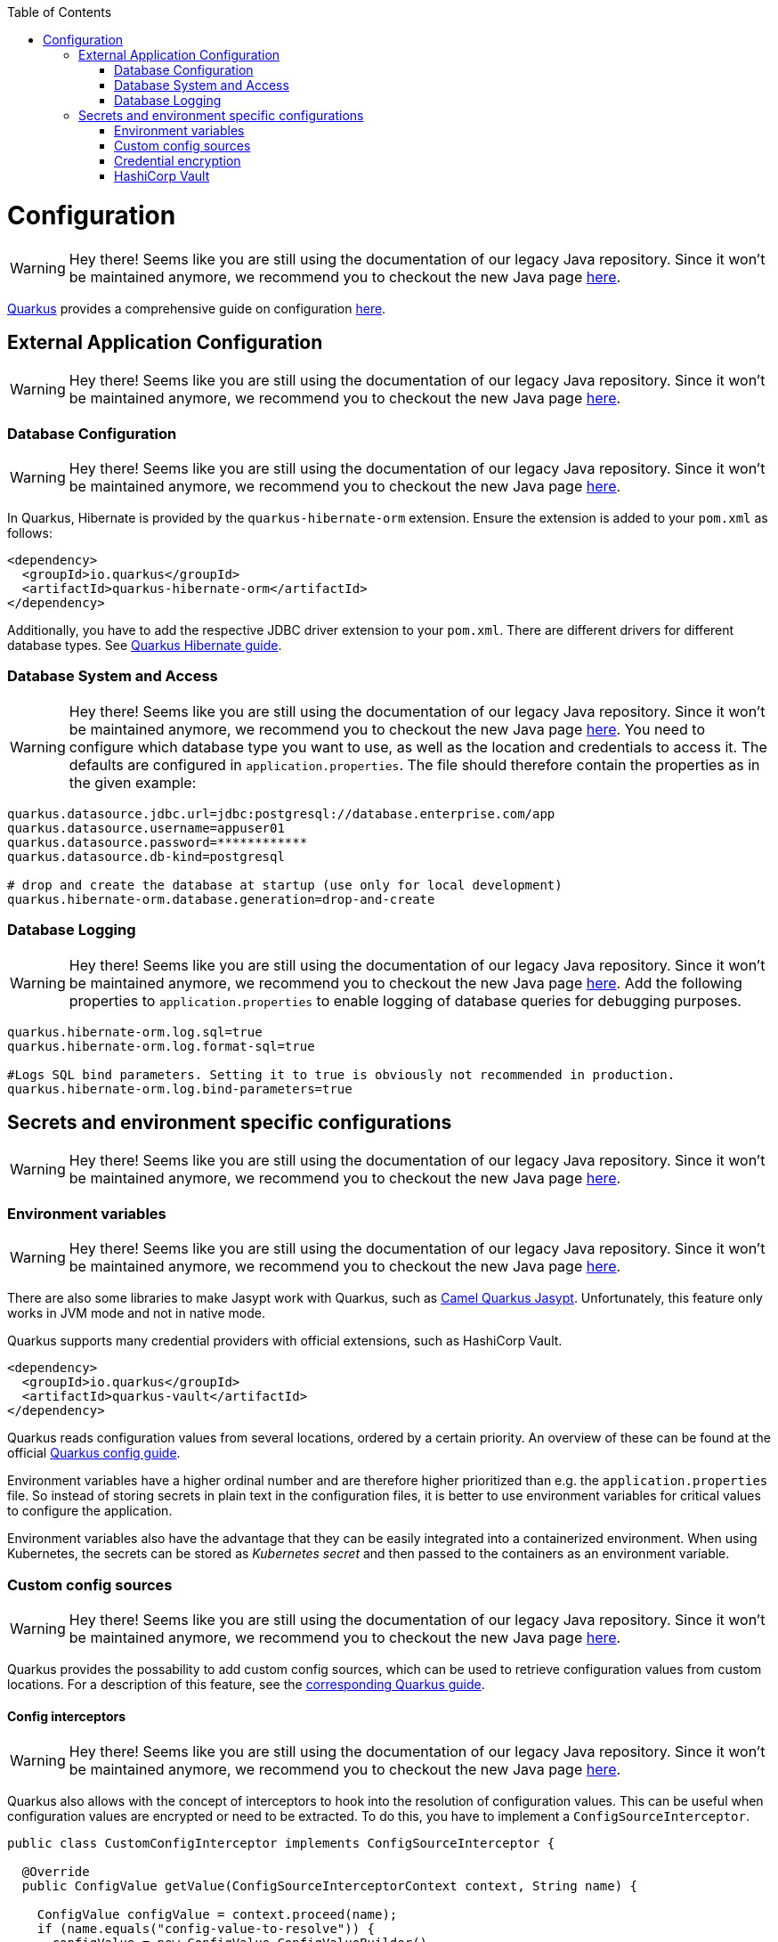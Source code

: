 :toc: macro
toc::[]

= Configuration

WARNING: Hey there! Seems like you are still using the documentation of our legacy Java repository. Since it won't be maintained anymore, we recommend you to checkout the new Java page https://devonfw.com/docs/java/current/[here].

link:quarkus.asciidoc[Quarkus] provides a comprehensive guide on configuration https://quarkus.io/guides/config-reference[here].

== External Application Configuration

WARNING: Hey there! Seems like you are still using the documentation of our legacy Java repository. Since it won't be maintained anymore, we recommend you to checkout the new Java page https://devonfw.com/docs/java/current/[here].

=== Database Configuration

WARNING: Hey there! Seems like you are still using the documentation of our legacy Java repository. Since it won't be maintained anymore, we recommend you to checkout the new Java page https://devonfw.com/docs/java/current/[here].

In Quarkus, Hibernate is provided by the `quarkus-hibernate-orm` extension. Ensure the extension is added to your `pom.xml` as follows:

[source,xml]
----
<dependency>
  <groupId>io.quarkus</groupId>
  <artifactId>quarkus-hibernate-orm</artifactId>
</dependency>
----

Additionally, you have to add the respective JDBC driver extension to your `pom.xml`. There are different drivers for different database types. See https://quarkus.io/guides/hibernate-orm#setting-up-and-configuring-hibernate-orm[Quarkus Hibernate guide].

=== Database System and Access

WARNING: Hey there! Seems like you are still using the documentation of our legacy Java repository. Since it won't be maintained anymore, we recommend you to checkout the new Java page https://devonfw.com/docs/java/current/[here].
You need to configure which database type you want to use, as well as the location and credentials to access it. The defaults are configured in `application.properties`. The file should therefore contain the properties as in the given example:

[source, properties]
----
quarkus.datasource.jdbc.url=jdbc:postgresql://database.enterprise.com/app
quarkus.datasource.username=appuser01
quarkus.datasource.password=************
quarkus.datasource.db-kind=postgresql

# drop and create the database at startup (use only for local development)
quarkus.hibernate-orm.database.generation=drop-and-create
----

=== Database Logging

WARNING: Hey there! Seems like you are still using the documentation of our legacy Java repository. Since it won't be maintained anymore, we recommend you to checkout the new Java page https://devonfw.com/docs/java/current/[here].
Add the following properties to `application.properties` to enable logging of database queries for debugging purposes.

[source, properties]
----
quarkus.hibernate-orm.log.sql=true
quarkus.hibernate-orm.log.format-sql=true

#Logs SQL bind parameters. Setting it to true is obviously not recommended in production.
quarkus.hibernate-orm.log.bind-parameters=true
----

== Secrets and environment specific configurations

WARNING: Hey there! Seems like you are still using the documentation of our legacy Java repository. Since it won't be maintained anymore, we recommend you to checkout the new Java page https://devonfw.com/docs/java/current/[here].

=== Environment variables

WARNING: Hey there! Seems like you are still using the documentation of our legacy Java repository. Since it won't be maintained anymore, we recommend you to checkout the new Java page https://devonfw.com/docs/java/current/[here].

There are also some libraries to make Jasypt work with Quarkus, such as https://camel.apache.org/camel-quarkus/latest/reference/extensions/jasypt.html[Camel Quarkus Jasypt]. Unfortunately, this feature only works in JVM mode and not in native mode.

Quarkus supports many credential providers with official extensions, such as HashiCorp Vault.
```
<dependency>
  <groupId>io.quarkus</groupId>
  <artifactId>quarkus-vault</artifactId>
</dependency>
```
Quarkus reads configuration values from several locations, ordered by a certain priority. An overview of these can be found at the official  link:https://quarkus.io/guides/config-extending-support[Quarkus config guide].

Environment variables have a higher ordinal number and are therefore higher prioritized than e.g. the `application.properties` file.
So instead of storing secrets in plain text in the configuration files, it is better to use environment variables for critical values to configure the application.

Environment variables also have the advantage that they can be easily integrated into a containerized environment.
When using Kubernetes, the secrets can be stored as __Kubernetes secret__ and then passed to the containers as an environment variable.

=== Custom config sources

WARNING: Hey there! Seems like you are still using the documentation of our legacy Java repository. Since it won't be maintained anymore, we recommend you to checkout the new Java page https://devonfw.com/docs/java/current/[here].

Quarkus provides the possability to add custom config sources, which can be used to retrieve configuration values from custom locations.
For a description of this feature, see the link:https://quarkus.io/guides/config-extending-support#custom-config-source[corresponding Quarkus guide].

==== Config interceptors

WARNING: Hey there! Seems like you are still using the documentation of our legacy Java repository. Since it won't be maintained anymore, we recommend you to checkout the new Java page https://devonfw.com/docs/java/current/[here].

Quarkus also allows with the concept of interceptors to hook into the resolution of configuration values. This can be useful when configuration values are encrypted or need to be extracted.
To do this, you have to implement a `ConfigSourceInterceptor`. 

[source, Java]
----
public class CustomConfigInterceptor implements ConfigSourceInterceptor {

  @Override
  public ConfigValue getValue(ConfigSourceInterceptorContext context, String name) {

    ConfigValue configValue = context.proceed(name);
    if (name.equals("config-value-to-resolve")) {
      configValue = new ConfigValue.ConfigValueBuilder()
          .withName(name)
          .withValue(resolveConfigurationValue(name))
          .build();
    }

    return configValue;
  }

  private String resolveConfigurationValue(String name) {
    ...
  }
}
----

To use the Interceptor, you must register it. To do this, create a file  `io.smallrye.config.ConfigSourceInterceptor` in the folder `src/main/resources/META-INF/services` and register the interceptor register the interceptor by writing the fully qualified class name to this file.

=== Credential encryption

WARNING: Hey there! Seems like you are still using the documentation of our legacy Java repository. Since it won't be maintained anymore, we recommend you to checkout the new Java page https://devonfw.com/docs/java/current/[here].

As for link:../spring/guide-spring-configuration.asciidoc#security[Spring], there are also some libraries that let Jasypt work with Quarkus such as https://camel.apache.org/camel-quarkus/latest/reference/extensions/jasypt.html[Camel Quarkus Jasypt]. Unfortunately, this feature only works in JVM mode and not in native mode, so it is not a suitable approach.

If you want to store usernames or passwords in encrypted form or retrieve them from a custom store, you can use a custom `CredentialsProvider` for this purpose.
Consider the use case where you want to store your database credentials in encrypted form rather than in plain text. Then you can implement a credentials provider as follows:

[source, Java]
----
@ApplicationScoped
@Unremovable
public class DatabaseCredentialsProvider implements CredentialsProvider {

  @Override
  public Map<String, String> getCredentials(String credentialsProviderName) {

    Map<String, String> properties = new HashMap<>();
    properties.put(USER_PROPERTY_NAME, decryptUsername());
    properties.put(PASSWORD_PROPERTY_NAME, decryptPassword());
    return properties;
  }
}
----

In the `application.properties` file you need to set `quarkus.datasource.credentials-provider=custom`.
For more information about the credentials provider, see the official link:https://quarkus.io/guides/credentials-provider[Quarkus guide].

=== HashiCorp Vault

WARNING: Hey there! Seems like you are still using the documentation of our legacy Java repository. Since it won't be maintained anymore, we recommend you to checkout the new Java page https://devonfw.com/docs/java/current/[here].

For centralized management of secrets and other critical configuration values, you can use link:https://www.vaultproject.io/[HashiCorp Vault] as external management tool.

For detailed instructions on how to integrate Vault into your Quarkus application, see the official link:https://quarkus.io/guides/vault[Quarkus guide].
